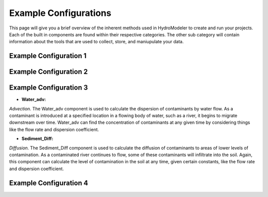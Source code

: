 .. index:: ExampleConfig

Example Configurations
======================

This page will give you a brief overview of the inherent methods used in HydroModeler to create and run your projects.  Each of the built in components are found within their respective categories.  The other sub category will contain information about the tools that are used to collect, store, and maniupulate your data.


Example Configuration 1
-----------------------

Example Configuration 2
-----------------------

Example Configuration 3
-----------------------

+ **Water_adv:**

*Advection.*  The Water_adv component is used to calculate the dispersion of contaminants by water flow.  As a contaminant is introduced at a specified location in a flowing body of water, such as a river, it begins to migrate downstream over time.  Water_adv can find the concentration of contaminants at any given time by considering things like the flow rate and dispersion coefficient.

+ **Sediment_Diff:**

*Diffusion.*  The Sediment_Diff component is used to calculate	the diffusion of contaminants to areas of lower levels of contamination.  As a contaminated river continues to flow, some of these contaminants will infiltrate into the soil.  Again, this component can calculate the level of contamination in the soil at any time, given certain constants, like the flow rate and dispersion coefficient.


Example Configuration 4
-----------------------